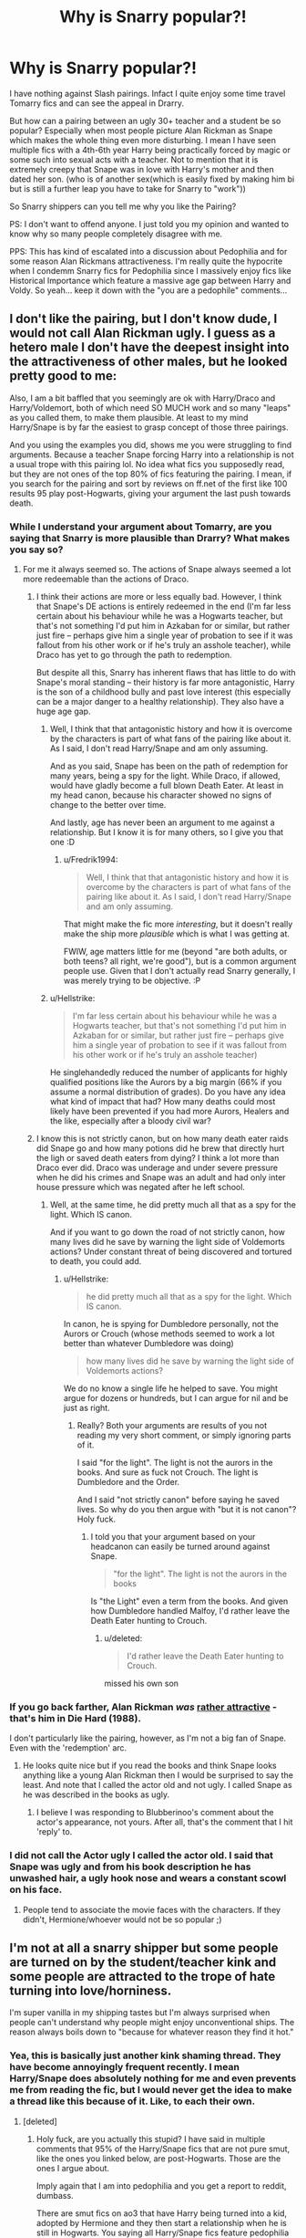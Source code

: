 #+TITLE: Why is Snarry popular?!

* Why is Snarry popular?!
:PROPERTIES:
:Author: wghof
:Score: 9
:DateUnix: 1566143832.0
:DateShort: 2019-Aug-18
:FlairText: Discussion
:END:
I have nothing against Slash pairings. Infact I quite enjoy some time travel Tomarry fics and can see the appeal in Drarry.

But how can a pairing between an ugly 30+ teacher and a student be so popular? Especially when most people picture Alan Rickman as Snape which makes the whole thing even more disturbing. I mean I have seen multiple fics with a 4th-6th year Harry being practically forced by magic or some such into sexual acts with a teacher. Not to mention that it is extremely creepy that Snape was in love with Harry's mother and then dated her son. (who is of another sex(which is easily fixed by making him bi but is still a further leap you have to take for Snarry to "work"))

So Snarry shippers can you tell me why you like the Pairing?

PS: I don't want to offend anyone. I just told you my opinion and wanted to know why so many people completely disagree with me.

PPS: This has kind of escalated into a discussion about Pedophilia and for some reason Alan Rickmans attractiveness. I'm really quite the hypocrite when I condemm Snarry fics for Pedophilia since I massively enjoy fics like Historical Importance which feature a massive age gap between Harry and Voldy. So yeah... keep it down with the "you are a pedophile" comments...


** I don't like the pairing, but I don't know dude, I would not call Alan Rickman ugly. I guess as a hetero male I don't have the deepest insight into the attractiveness of other males, but he looked pretty good to me:

[[https://ichef.bbci.co.uk/news/660/cpsprodpb/121E3/production/_87711247_081bc785-7919-4003-8664-b962bcc7b17a.jpg]]

Also, I am a bit baffled that you seemingly are ok with Harry/Draco and Harry/Voldemort, both of which need SO MUCH work and so many "leaps" as you called them, to make them plausible. At least to my mind Harry/Snape is by far the easiest to grasp concept of those three pairings.

And you using the examples you did, shows me you were struggling to find arguments. Because a teacher Snape forcing Harry into a relationship is not a usual trope with this pairing lol. No idea what fics you supposedly read, but they are not ones of the top 80% of fics featuring the pairing. I mean, if you search for the pairing and sort by reviews on ff.net of the first like 100 results 95 play post-Hogwarts, giving your argument the last push towards death.
:PROPERTIES:
:Author: Blubberinoo
:Score: 15
:DateUnix: 1566144904.0
:DateShort: 2019-Aug-18
:END:

*** While I understand your argument about Tomarry, are you saying that Snarry is more plausible than Drarry? What makes you say so?
:PROPERTIES:
:Author: Fredrik1994
:Score: 7
:DateUnix: 1566146024.0
:DateShort: 2019-Aug-18
:END:

**** For me it always seemed so. The actions of Snape always seemed a lot more redeemable than the actions of Draco.
:PROPERTIES:
:Author: Blubberinoo
:Score: 3
:DateUnix: 1566146360.0
:DateShort: 2019-Aug-18
:END:

***** I think their actions are more or less equally bad. However, I think that Snape's DE actions is entirely redeemed in the end (I'm far less certain about his behaviour while he was a Hogwarts teacher, but that's not something I'd put him in Azkaban for or similar, but rather just fire -- perhaps give him a single year of probation to see if it was fallout from his other work or if he's truly an asshole teacher), while Draco has yet to go through the path to redemption.

But despite all this, Snarry has inherent flaws that has little to do with Snape's moral standing -- their history is far more antagonistic, Harry is the son of a childhood bully and past love interest (this especially can be a major danger to a healthy relationship). They also have a huge age gap.
:PROPERTIES:
:Author: Fredrik1994
:Score: 3
:DateUnix: 1566146659.0
:DateShort: 2019-Aug-18
:END:

****** Well, I think that that antagonistic history and how it is overcome by the characters is part of what fans of the pairing like about it. As I said, I don't read Harry/Snape and am only assuming.

And as you said, Snape has been on the path of redemption for many years, being a spy for the light. While Draco, if allowed, would have gladly become a full blown Death Eater. At least in my head canon, because his character showed no signs of change to the better over time.

And lastly, age has never been an argument to me against a relationship. But I know it is for many others, so I give you that one :D
:PROPERTIES:
:Author: Blubberinoo
:Score: 2
:DateUnix: 1566147173.0
:DateShort: 2019-Aug-18
:END:

******* u/Fredrik1994:
#+begin_quote
  Well, I think that that antagonistic history and how it is overcome by the characters is part of what fans of the pairing like about it. As I said, I don't read Harry/Snape and am only assuming.
#+end_quote

That might make the fic more /interesting/, but it doesn't really make the ship more /plausible/ which is what I was getting at.

FWIW, age matters little for me (beyond "are both adults, or both teens? all right, we're good"), but is a common argument people use. Given that I don't actually read Snarry generally, I was merely trying to be objective. :P
:PROPERTIES:
:Author: Fredrik1994
:Score: 4
:DateUnix: 1566147644.0
:DateShort: 2019-Aug-18
:END:


****** u/Hellstrike:
#+begin_quote
  I'm far less certain about his behaviour while he was a Hogwarts teacher, but that's not something I'd put him in Azkaban for or similar, but rather just fire -- perhaps give him a single year of probation to see if it was fallout from his other work or if he's truly an asshole teacher)
#+end_quote

He singlehandedly reduced the number of applicants for highly qualified positions like the Aurors by a big margin (66% if you assume a normal distribution of grades). Do you have any idea what kind of impact that had? How many deaths could most likely have been prevented if you had more Aurors, Healers and the like, especially after a bloody civil war?
:PROPERTIES:
:Author: Hellstrike
:Score: 2
:DateUnix: 1566147331.0
:DateShort: 2019-Aug-18
:END:


***** I know this is not strictly canon, but on how many death eater raids did Snape go and how many potions did he brew that directly hurt the ligh or saved death eaters from dying? I think a lot more than Draco ever did. Draco was underage and under severe pressure when he did his crimes and Snape was an adult and had only inter house pressure which was negated after he left school.
:PROPERTIES:
:Author: wghof
:Score: 3
:DateUnix: 1566146639.0
:DateShort: 2019-Aug-18
:END:

****** Well, at the same time, he did pretty much all that as a spy for the light. Which IS canon.

And if you want to go down the road of not strictly canon, how many lives did he save by warning the light side of Voldemorts actions? Under constant threat of being discovered and tortured to death, you could add.
:PROPERTIES:
:Author: Blubberinoo
:Score: 3
:DateUnix: 1566146786.0
:DateShort: 2019-Aug-18
:END:

******* u/Hellstrike:
#+begin_quote
  he did pretty much all that as a spy for the light. Which IS canon.
#+end_quote

In canon, he is spying for Dumbledore personally, not the Aurors or Crouch (whose methods seemed to work a lot better than whatever Dumbledore was doing)

#+begin_quote
  how many lives did he save by warning the light side of Voldemorts actions?
#+end_quote

We do no know a single life he helped to save. You might argue for dozens or hundreds, but I can argue for nil and be just as right.
:PROPERTIES:
:Author: Hellstrike
:Score: 3
:DateUnix: 1566147163.0
:DateShort: 2019-Aug-18
:END:

******** Really? Both your arguments are results of you not reading my very short comment, or simply ignoring parts of it.

I said "for the light". The light is not the aurors in the books. And sure as fuck not Crouch. The light is Dumbledore and the Order.

And I said "not strictly canon" before saying he saved lives. So why do you then argue with "but it is not canon"? Holy fuck.
:PROPERTIES:
:Author: Blubberinoo
:Score: 3
:DateUnix: 1566147303.0
:DateShort: 2019-Aug-18
:END:

********* I told you that your argument based on your headcanon can easily be turned around against Snape.

#+begin_quote
  "for the light". The light is not the aurors in the books
#+end_quote

Is "the Light" even a term from the books. And given how Dumbledore handled Malfoy, I'd rather leave the Death Eater hunting to Crouch.
:PROPERTIES:
:Author: Hellstrike
:Score: 1
:DateUnix: 1566147896.0
:DateShort: 2019-Aug-18
:END:

********** u/deleted:
#+begin_quote
  I'd rather leave the Death Eater hunting to Crouch.
#+end_quote

missed his own son
:PROPERTIES:
:Score: 3
:DateUnix: 1566161207.0
:DateShort: 2019-Aug-19
:END:


*** If you go back farther, Alan Rickman /was/ [[https://i.cbc.ca/1.3403768.1452791534!/fileImage/httpImage/image.jpg_gen/derivatives/original_780/hans-gruber.jpg][rather attractive]] - that's him in Die Hard (1988).

I don't particularly like the pairing, however, as I'm not a big fan of Snape. Even with the 'redemption' arc.
:PROPERTIES:
:Author: hrmdurr
:Score: 2
:DateUnix: 1566147180.0
:DateShort: 2019-Aug-18
:END:

**** He looks quite nice but if you read the books and think Snape looks anything like a young Alan Rickman then I would be surprised to say the least. And note that I called the actor old and not ugly. I called Snape as he was described in the books as ugly.
:PROPERTIES:
:Author: wghof
:Score: 2
:DateUnix: 1566147465.0
:DateShort: 2019-Aug-18
:END:

***** I believe I was responding to Blubberinoo's comment about the actor's appearance, not yours. After all, that's the comment that I hit 'reply' to.
:PROPERTIES:
:Author: hrmdurr
:Score: 2
:DateUnix: 1566147945.0
:DateShort: 2019-Aug-18
:END:


*** I did not call the Actor ugly I called the actor old. I said that Snape was ugly and from his book description he has unwashed hair, a ugly hook nose and wears a constant scowl on his face.
:PROPERTIES:
:Author: wghof
:Score: 4
:DateUnix: 1566145169.0
:DateShort: 2019-Aug-18
:END:

**** People tend to associate the movie faces with the characters. If they didn't, Hermione/whoever would not be so popular ;)
:PROPERTIES:
:Author: Blubberinoo
:Score: 3
:DateUnix: 1566145311.0
:DateShort: 2019-Aug-18
:END:


** I'm not at all a snarry shipper but some people are turned on by the student/teacher kink and some people are attracted to the trope of hate turning into love/horniness.

I'm super vanilla in my shipping tastes but I'm always surprised when people can't understand why people might enjoy unconventional ships. The reason always boils down to "because for whatever reason they find it hot."
:PROPERTIES:
:Author: FloreatCastellum
:Score: 17
:DateUnix: 1566144962.0
:DateShort: 2019-Aug-18
:END:

*** Yea, this is basically just another kink shaming thread. They have become annoyingly frequent recently. I mean Harry/Snape does absolutely nothing for me and even prevents me from reading the fic, but I would never get the idea to make a thread like this because of it. Like, to each their own.
:PROPERTIES:
:Author: Blubberinoo
:Score: 13
:DateUnix: 1566145887.0
:DateShort: 2019-Aug-18
:END:

**** [deleted]
:PROPERTIES:
:Score: -6
:DateUnix: 1566145991.0
:DateShort: 2019-Aug-18
:END:

***** Holy fuck, are you actually this stupid? I have said in multiple comments that 95% of the Harry/Snape fics that are not pure smut, like the ones you linked below, are post-Hogwarts. Those are the ones I argue about.

Imply again that I am into pedophilia and you get a report to reddit, dumbass.

There are smut fics on ao3 that have Harry being turned into a kid, adopted by Hermione and they then start a relationship when he is still in Hogwarts. You saying all Harry/Snape fics feature pedophilia is basically the same as if I used those few fics to argue that all Harry/Hermione fics do too.
:PROPERTIES:
:Author: Blubberinoo
:Score: 5
:DateUnix: 1566146084.0
:DateShort: 2019-Aug-18
:END:

****** Perhaps not pedophilia, but pretty much every teacher-student relationship is still statutory rape unless the student is an adult (and even then it can be highly questionable).

#+begin_quote
  There are smut fics on ao3
#+end_quote

There is quite a lot of shit on Archive which is literally illegal in other countries (even Western) and if you use the lowest of Ao3 as the bar, you just buried it six feet below.
:PROPERTIES:
:Author: Hellstrike
:Score: 5
:DateUnix: 1566147577.0
:DateShort: 2019-Aug-18
:END:


** For the same reason all Drarry,Dramione,Tomarry,Tomiome,Bellmione,Bellarry,Snamione and Harcissa are popular. People find the bad guys(and Harry/older women hot)
:PROPERTIES:
:Author: Bleepbloopbotz2
:Score: 5
:DateUnix: 1566149820.0
:DateShort: 2019-Aug-18
:END:


** I don't even ship Snarry, and I never have, but I think this post is purposefully trying to stir people up and be offensive.

Believe it or not, shipping people who aren't conventionally attractive is not only okay but I'd say a sign that you aren't an asshole.

And also, a lot of people find Alan Rickman very attractive so I'm not even sure why that's a point you brought up.
:PROPERTIES:
:Author: odeorain
:Score: 16
:DateUnix: 1566144527.0
:DateShort: 2019-Aug-18
:END:

*** u/galatea_and_acis:
#+begin_quote
  Believe it or not, shipping people who aren't conventionally attractive is not only okay but I'd say a sign that you aren't an asshole.
#+end_quote

[[https://ship-manifesto.livejournal.com/37132.html]]

#+begin_quote
  *An Introduction: (or Why Snape/Filch is like Escargot)*

  It strikes me as telling that when I first sat down to write this essay, I contemplated titling it "In Defence of Snape/Filch." After all, in the wizard-swapping world that is the Harry Potter slash fandom, this is one of the rarest pairings when it comes to characters who have actually shared scenes in canon - and is perhaps the one that provokes the most negative reactions in lieu of simple disinterest. 'Ick' is the term that tends to come up the most, I believe.

  This obviously gave me pause, and yet as I further sorted through the tangle of why I love this pairing so much - rereading canon scenes and favourite stories alike - it became obvious that Snape and Filch don't require a defence at all. Rather, in the tradition of many of the finer things in life, this pairing is simply an acquired taste.

  Like certain unpronounceable dishes on the menus of fancy French bistros, it may look strange, it may look frightening, and you might wonder who in their right mind ever came up with that combination. But with a bit of courage and the right cooks, you may find yourself hooked after only one bite.
#+end_quote

--------------

#+begin_quote
  *But Isn't Filch...Ugly?*

  And here we have it, the crux of things - the protest to which this instinct for a defensive treaty arises.

  The answer is: Yes.

  With an addendum: But so is Snape.

  *Or rather, they're both men who are more likely to resemble someone you'd meet in the street than someone you'd find on a Hollywood screen. Like the song says, you don't have to be a supermodel to do the animal thing. People of less than stellar looks have sex too, and in a written media like fanfiction, a mental picture should take the backseat to compelling imagery and well-written emotional motivation.*

  And to be honest, the lack of pretty is one of the factors of this pairing that appeals to me the most. In many other pairings, there is an effort to give Snape a "makeover" so that he compares to his partner. His hair isn't greasy - it's just cauldron fumes. His nose isn't really all that big, and his teeth are white, and he's hiding a magnificent body under those robes.

  To take this even further, I think it's fair to say that most popular Snape pairings require him to change drastically inside as well as out. After all, as it stands in canon, Snape doesn't like Harry or Remus or Sirius or Hermione. To bring them together in anything resembling a healthy way, Snape usually has to make amends for his past behaviour, see the error of his ways, and suddenly become a whole lot nicer if he wants to keep his partner. Which, while it can be very well-written as character development, is a trifle unsatisfying at times.

  Is it so far-fetched that Snape might actually want to be with someone who...well, likes him? Someone he, true to Slytherin form, can feel just a tiny bit superior to, and therefore trust not to hurt him?
#+end_quote
:PROPERTIES:
:Author: galatea_and_acis
:Score: 5
:DateUnix: 1566163857.0
:DateShort: 2019-Aug-19
:END:


*** I think Alan Rickman was very attractive. I also think the idea of him forcing a teenage boy into sex acts is repulsive.
:PROPERTIES:
:Author: CompanionCone
:Score: 5
:DateUnix: 1566144814.0
:DateShort: 2019-Aug-18
:END:

**** Yea, OP mentioned that "trope" just to have another argument. If you take a look at the big Harry/Snape fics out there, not a single one has that trope.
:PROPERTIES:
:Author: Blubberinoo
:Score: 7
:DateUnix: 1566145005.0
:DateShort: 2019-Aug-18
:END:

***** linkao3(1097794) linkao3(7653571) linkao3(8480719)

The first is underage. The secon is underage has the a/b/o trope. the third is underage and has a/b/o trope.

All of them are on the 1st or 2nd page of the most popular Snarry fics(ranked by kudos) on ao3.
:PROPERTIES:
:Author: wghof
:Score: 7
:DateUnix: 1566145451.0
:DateShort: 2019-Aug-18
:END:

****** Yea, on ao3 lol. Where smut always has the top 50 positions on every single search you do.
:PROPERTIES:
:Author: Blubberinoo
:Score: 8
:DateUnix: 1566145636.0
:DateShort: 2019-Aug-18
:END:

******* But you cannot exclude explicit by general because there are some good fics which have explicit scenes (mostly in other fandoms, but there are a few good HP ones as well).
:PROPERTIES:
:Author: Hellstrike
:Score: 4
:DateUnix: 1566147668.0
:DateShort: 2019-Aug-18
:END:

******** Fortunately on Ao3 you can get much more specific when excluding tags that you don't want to see, so you don't have to rely on something as vague as 'explicit'. You can exclude specific pairings, specific kinks, specific plot elements, etc.
:PROPERTIES:
:Author: chiruochiba
:Score: 1
:DateUnix: 1566148332.0
:DateShort: 2019-Aug-18
:END:

********* The thing is, it only shows you the "top ten" things in each category to exclude, so setting up a proper search might take some time. And excluding Harry/Draco and Harry/Lucius does not exclude Harry/Draco/Lucius for some reason.
:PROPERTIES:
:Author: Hellstrike
:Score: 3
:DateUnix: 1566148582.0
:DateShort: 2019-Aug-18
:END:

********** Generally what I do when searching Ao3 is I refine my search more and more while paging through the results. If I see a fic with a tag I don't want, then I type that tag into the "Other tags to exclude" box, refilter, and then keep going.

If you know ahead of time which tags you dislike, then you can type them into that input box to exclude them regardless of whether they show up as an option initially.
:PROPERTIES:
:Author: chiruochiba
:Score: 1
:DateUnix: 1566149351.0
:DateShort: 2019-Aug-18
:END:

*********** A "general blacklist" would still be more useful.
:PROPERTIES:
:Author: Hellstrike
:Score: 2
:DateUnix: 1566149731.0
:DateShort: 2019-Aug-18
:END:

************ In the past some people on this sub have posted links to their own filter lists. One nice thing about Ao3's system is that once you go through the process of searching and adding filters you want, you can then save that results page as a short-cut for any further searching you do.

Since everyone has slightly different preferences, that's really the most reliable method to get what you want.
:PROPERTIES:
:Author: chiruochiba
:Score: 1
:DateUnix: 1566153557.0
:DateShort: 2019-Aug-18
:END:

************* Yes, but while you can bookmark your own searches (I have done so as well), that only applies to that search. So if I search for "A song of Ice and Fire", I still have to exclude slash, crossovers, set the language and the minimum word count and so on. Even if you set up an HP search but then search for character tag "Hermione Granger" (let's say for Crossovers), the old filters are gone (there are workarounds, but it is not intuitive).
:PROPERTIES:
:Author: Hellstrike
:Score: 2
:DateUnix: 1566165492.0
:DateShort: 2019-Aug-19
:END:

************** I agree that the process is not intuitive in many cases, especially for fans who are less tech savy. It takes some experimentation to figure it out, but once a person gets it working it functions very well.
:PROPERTIES:
:Author: chiruochiba
:Score: 1
:DateUnix: 1566166463.0
:DateShort: 2019-Aug-19
:END:

*************** Still annoying while going into new fandoms.
:PROPERTIES:
:Author: Hellstrike
:Score: 1
:DateUnix: 1566168129.0
:DateShort: 2019-Aug-19
:END:


****** That's an excelent demonstration of why you should sort by bookmarks instead of kudos if you don't want to find heaps of unapologetic fics centered on kinks and smut.

If you actually look at the total number of Snarry fics on Ao3 and how many of them are a/b/o, you'd see that fics with that kink make up less than 1% of all Snarry fics. In comparison, Derek/Stiles (a popular slash pairing in the Teen Wolf fandom) is about 6% a/b/o.

I get that you find that kink gross. Probably most people do. But you come across as prejudiced and alarmist when you try to act like that less-than-1% is representative of the entire Snarry fandom.
:PROPERTIES:
:Author: chiruochiba
:Score: 5
:DateUnix: 1566147236.0
:DateShort: 2019-Aug-18
:END:

******* Wait is that the secret? Shit I've been sorting wrong
:PROPERTIES:
:Author: flingerdinger
:Score: 2
:DateUnix: 1566165873.0
:DateShort: 2019-Aug-19
:END:


****** [[https://archiveofourown.org/works/1097794][*/The Syntax of Things/*]] by [[https://www.archiveofourown.org/users/Arrisha/pseuds/Arrisha][/Arrisha/]]

#+begin_quote
  A short-lived series of private lessons took place after Christmas in Harry Potter's fifth school year, during which Severus Snape attempted to teach Harry the skill of Occlumency. The lessons were finally cancelled when Harry was caught prying into Snape's memories, discovering the strangest things: there was a Prophecy about him, his dad was a bully, and Severus Snape had been in love with Harry's mum. Naturally, Harry now has a million questions. Snape would prefer to answer none. The world is full of obvious things which nobody by any chance ever observes. The same question rises in every soul: "For what, for whom, must I kill and be killed?" ...Or, a classic approach to stubbornness.
#+end_quote

^{/Site/:} ^{Archive} ^{of} ^{Our} ^{Own} ^{*|*} ^{/Fandom/:} ^{Harry} ^{Potter} ^{-} ^{J.} ^{K.} ^{Rowling} ^{*|*} ^{/Published/:} ^{2013-12-23} ^{*|*} ^{/Updated/:} ^{2019-06-06} ^{*|*} ^{/Words/:} ^{164414} ^{*|*} ^{/Chapters/:} ^{69/71} ^{*|*} ^{/Comments/:} ^{2348} ^{*|*} ^{/Kudos/:} ^{2744} ^{*|*} ^{/Bookmarks/:} ^{485} ^{*|*} ^{/Hits/:} ^{377525} ^{*|*} ^{/ID/:} ^{1097794} ^{*|*} ^{/Download/:} ^{[[https://archiveofourown.org/downloads/1097794/The%20Syntax%20of%20Things.epub?updated_at=1559858091][EPUB]]} ^{or} ^{[[https://archiveofourown.org/downloads/1097794/The%20Syntax%20of%20Things.mobi?updated_at=1559858091][MOBI]]}

--------------

[[https://archiveofourown.org/works/7653571][*/Claimed/*]] by [[https://www.archiveofourown.org/users/Snarry5evr/pseuds/Snarry5evr][/Snarry5evr/]]

#+begin_quote
  Wasn't choosing your mate supposed to be a CHOICE? Severus has waited over twenty years for his Omega, avoiding all the Betas that throw themselves at him. But when Potter returns for his seventh year they never expected the choice would be taken from them, a subconscious decision forces them into a relationship neither expected or wanted. But Harry has always tried to make lemonade out of lemons. Will Severus prove to be too sour for even the Gryffindor Golden Boy?***Do not repost my works without my express permission***
#+end_quote

^{/Site/:} ^{Archive} ^{of} ^{Our} ^{Own} ^{*|*} ^{/Fandom/:} ^{Harry} ^{Potter} ^{-} ^{J.} ^{K.} ^{Rowling} ^{*|*} ^{/Published/:} ^{2016-08-02} ^{*|*} ^{/Completed/:} ^{2016-08-06} ^{*|*} ^{/Words/:} ^{44889} ^{*|*} ^{/Chapters/:} ^{7/7} ^{*|*} ^{/Comments/:} ^{115} ^{*|*} ^{/Kudos/:} ^{2887} ^{*|*} ^{/Bookmarks/:} ^{705} ^{*|*} ^{/Hits/:} ^{65210} ^{*|*} ^{/ID/:} ^{7653571} ^{*|*} ^{/Download/:} ^{[[https://archiveofourown.org/downloads/7653571/Claimed.epub?updated_at=1564268331][EPUB]]} ^{or} ^{[[https://archiveofourown.org/downloads/7653571/Claimed.mobi?updated_at=1564268331][MOBI]]}

--------------

[[https://archiveofourown.org/works/8480719][*/Changed/*]] by [[https://www.archiveofourown.org/users/Sablesilverrain/pseuds/Sablesilverrain/users/ELODTC/pseuds/ELODTC][/SablesilverrainELODTC/]]

#+begin_quote
  Harry Potter is left at King's Cross after attending his first year at Hogwarts. When the Dursleys refuse to house him any longer, how will the new circumstances of his life change things?
#+end_quote

^{/Site/:} ^{Archive} ^{of} ^{Our} ^{Own} ^{*|*} ^{/Fandom/:} ^{Harry} ^{Potter} ^{-} ^{J.} ^{K.} ^{Rowling} ^{*|*} ^{/Published/:} ^{2016-11-05} ^{*|*} ^{/Completed/:} ^{2016-12-30} ^{*|*} ^{/Words/:} ^{94495} ^{*|*} ^{/Chapters/:} ^{37/37} ^{*|*} ^{/Comments/:} ^{1106} ^{*|*} ^{/Kudos/:} ^{2945} ^{*|*} ^{/Bookmarks/:} ^{560} ^{*|*} ^{/Hits/:} ^{89125} ^{*|*} ^{/ID/:} ^{8480719} ^{*|*} ^{/Download/:} ^{[[https://archiveofourown.org/downloads/8480719/Changed.epub?updated_at=1556773169][EPUB]]} ^{or} ^{[[https://archiveofourown.org/downloads/8480719/Changed.mobi?updated_at=1556773169][MOBI]]}

--------------

*FanfictionBot*^{2.0.0-beta} | [[https://github.com/tusing/reddit-ffn-bot/wiki/Usage][Usage]]
:PROPERTIES:
:Author: FanfictionBot
:Score: 1
:DateUnix: 1566145482.0
:DateShort: 2019-Aug-18
:END:


*** I don't want people to be offensive and speak out against Snarry. I want people who like Snarry tell me why they like the pairing, because I don't understand it.

The thing with Rickman was a side point. My main point was: Why do people ship a relationship between a 30+ year old teacher and his student, especially when said teacher obviously preferres women and had a weird obsession/crush on the mother of said student. And adding to all of that why do they do it in such weird a/b/o or creature fics that force their relationship.
:PROPERTIES:
:Author: wghof
:Score: 1
:DateUnix: 1566144979.0
:DateShort: 2019-Aug-18
:END:

**** A/b/o is a trend in many slash pairings across many fandoms. The question of why a/b/o is appealing to some people is really a separate issue, and in fact it's comparatively rare within the Snarry fandom. It would be better if you didn't try to conflate the two.
:PROPERTIES:
:Author: chiruochiba
:Score: 7
:DateUnix: 1566145336.0
:DateShort: 2019-Aug-18
:END:

***** u/Hellstrike:
#+begin_quote
  A/b/o is a trend in many slash pairings across many fandoms
#+end_quote

I have seen it in M/F and F/F fics as well for some reason.
:PROPERTIES:
:Author: Hellstrike
:Score: 2
:DateUnix: 1566147719.0
:DateShort: 2019-Aug-18
:END:

****** Yeah, it is interesting how people occasionally use the kink in non-slash fics as well, though those fics are rare in comparison.
:PROPERTIES:
:Author: chiruochiba
:Score: 1
:DateUnix: 1566148015.0
:DateShort: 2019-Aug-18
:END:


**** It's worth mentioning that he never explicitly says that he loved Lily romantically. It's clearly meant that way in canon, but generally speaking, SS slash fics (Snarry or otherwise) either makes him bisexual, or at some point early on brings up Lily to imply that while she was always a dear friend, he never felt /that/ way about her.

That doesn't make the ship more healthy IMO, but at least doesn't make it an impossibility.
:PROPERTIES:
:Author: Fredrik1994
:Score: 8
:DateUnix: 1566145741.0
:DateShort: 2019-Aug-18
:END:


**** Then why bring up appearance at all?

Btw - Almost everyone that I have seen ages Harry up for the fanfiction. I'm not sure how its pedophilia but TomHarry isn't to you, when Tom is much older than even Snape?
:PROPERTIES:
:Author: odeorain
:Score: 8
:DateUnix: 1566146023.0
:DateShort: 2019-Aug-18
:END:

***** Yeah - Voldemort was 71 when he died, Snape was 38.

I don't ship either and I dont like snape, but facts are facts. (I hate how much they aged up Snape, Lily and the Marauders in the movies. James and Lily were 21 when they died - they were so so young. Sirius went to Azkaban, Lupin was alone...as barely 20 year olds. So sad.)
:PROPERTIES:
:Author: enleft
:Score: 2
:DateUnix: 1566158938.0
:DateShort: 2019-Aug-19
:END:


**** I don't like Snarry or read it, but teacher/student relationships are a common trope in [[https://tvtropes.org/pmwiki/pmwiki.php/Main/TeacherStudentRomance][both fanfiction and original fiction]]. It's an easy way to create an obstacle to the relationship, and quite frankly, a lot of people like it BECAUSE of the taboo aspects.

What's more unusual in mainstream stories in this day and age is combining teacher/student with underage, but even on AO3, just 10% of Snarry fics are tagged underage (currently 1155 fics out of 11510 total). Most Snarry fics take place post-Hogwarts. I think you're allowing a minority of fics to color your impression of the entire ship.
:PROPERTIES:
:Author: ClimateMom
:Score: 5
:DateUnix: 1566155389.0
:DateShort: 2019-Aug-18
:END:

***** u/chiruochiba:
#+begin_quote
  just 1% of Snarry fics are tagged underage (currently 1155 fics out of 11510 total).
#+end_quote

That's 10%, not 1%.

But your point still stands. Carry on.
:PROPERTIES:
:Author: chiruochiba
:Score: 2
:DateUnix: 1566155867.0
:DateShort: 2019-Aug-18
:END:

****** OMG ~facepalm~ That's an embarrassing typo. But yes, thanks, despite the error, underage still makes up only a small minority of fics, and is not representative of the ship as a whole.

As long as we're doing math, 863 out of 5076 Harry/Tom | Voldemort fics on AO3 are tagged Underage, which is 17% (~/double checks/~), a higher percentage than Snarry.
:PROPERTIES:
:Author: ClimateMom
:Score: 2
:DateUnix: 1566157546.0
:DateShort: 2019-Aug-19
:END:


**** Ge isn't 30+ years older, it's about 20 years. Lily got pregnant pretty much right after Hogwarts.
:PROPERTIES:
:Author: Mikill1995
:Score: 1
:DateUnix: 1566146308.0
:DateShort: 2019-Aug-18
:END:


*** It's got nothing to do with being attractive lol, it's about the fact that Snarry is pedophilia
:PROPERTIES:
:Author: Pixelmaster07
:Score: -4
:DateUnix: 1566145198.0
:DateShort: 2019-Aug-18
:END:

**** [deleted]
:PROPERTIES:
:Score: 0
:DateUnix: 1566145366.0
:DateShort: 2019-Aug-18
:END:

***** what do u mean by that, yes it is pedophilia because it's a student/teacher so in any world that fanfiction is just wrong
:PROPERTIES:
:Author: Pixelmaster07
:Score: -2
:DateUnix: 1566145442.0
:DateShort: 2019-Aug-18
:END:

****** [deleted]
:PROPERTIES:
:Score: -2
:DateUnix: 1566145758.0
:DateShort: 2019-Aug-18
:END:

******* This is place 4 on fnn on the most favourited Snarry fics if you search for the pairing. And it is not a rarity for such fics to start in 5th year. Quite the opposite.

linkfnn(7117395)
:PROPERTIES:
:Author: wghof
:Score: -1
:DateUnix: 1566146132.0
:DateShort: 2019-Aug-18
:END:

******** Ok, I am soo done with you lol. You can't seriously KEEP on arguing with hand picked examples instead of the majority of the fics.
:PROPERTIES:
:Author: Blubberinoo
:Score: 3
:DateUnix: 1566146491.0
:DateShort: 2019-Aug-18
:END:

********* At least I have some form of evidence to back up my claim. You said that practically all Snarry fics are between consenting adults and I have now combined posted 4 fics as a counter argument here in the comment section. I know that 4 fics aren't nearly the 5% you were saying but they are examples.
:PROPERTIES:
:Author: wghof
:Score: 2
:DateUnix: 1566147304.0
:DateShort: 2019-Aug-18
:END:

********** u/chiruochiba:
#+begin_quote
  At least I have some form of evidence to back up my claim.
#+end_quote

It's interesting that you talk about evidence, and yet you haven't responded to any of my comments that clearly pointed out why your cherry-picked a/b/o examples are not representative.

Maybe you'll understand better why posting a few story links is not 'evidence' if we turn it arround a little? Here's what we would find if we applied your own standard of evidence to a pairing /you/ like:

If we search for Harry Potter/Tom Riddle fics on Ao3 and sort by kudos, on the first two result pages we find:

- 9 fics tagged with "underage" or otherwise clearly depicting a daliance between underage Harry and an adult man.

- 2 fic tagged with mpreg

If we abided by your methods, then we must judge that HP/TMR is a terrible pairing typified by 'pedophilia' and mpreg, and your own preferences regarding the pairing are so annecdotal as to be ignorable.

That is not what I believe, but it is essentially what you have said to everyone in this thread who pointed out why your examples are not representative of the Snarry fandom.
:PROPERTIES:
:Author: chiruochiba
:Score: 1
:DateUnix: 1566153697.0
:DateShort: 2019-Aug-18
:END:

*********** I fully agree with you. However I never claimed that the Harrymort pairing wasn't often underage or filled with weird kinks or whatever you may call them. The person claimed that 95% of all Snarry fics are between consenting adults which is in my opinion not true. I used the a/b/o stories as examples because they were surprisingly popular and demonstrated the "extreme“.

After the whole Pedophile debate started I even added a PPS to my post that mentioned that this wasn't at all what I wanted this discussion to be about and that I myself cannot really argue against fics featuring underage content. And I deleted a post were I hastily called podophilia something I shouldn't have.
:PROPERTIES:
:Author: wghof
:Score: 2
:DateUnix: 1566154200.0
:DateShort: 2019-Aug-18
:END:

************ Actually, your responses give me the impression that you don't agree with me at all. If you did then you would understand why holding up the distastefull 'extremes' as examples is not a reasonable way to try to understand any fandom.
:PROPERTIES:
:Author: chiruochiba
:Score: 1
:DateUnix: 1566156647.0
:DateShort: 2019-Aug-19
:END:

************* I didn't try to undestand the fandom I tried to win an argument :D
:PROPERTIES:
:Author: wghof
:Score: 2
:DateUnix: 1566156753.0
:DateShort: 2019-Aug-19
:END:

************** And that's why your approach didn't attract more on-topic responses from actual Snarry fans.
:PROPERTIES:
:Author: chiruochiba
:Score: 1
:DateUnix: 1566157648.0
:DateShort: 2019-Aug-19
:END:


** While I find this ship implausible (and outright unhealthy considering their history) in regular circumstances, I have read a few fics making it more plausible. Fem!Harry/Severus (or "Snarriet" as it's referred to by some) is more plausible, but remains unhealthy (even moreso given whose daughter it is -- how much of it is merely projection of his past love interest?).

The only way to make this ship plausible IMO is to throw Harry back in time to the Marauder era, before they have a history of antagonism and Harry to Snape is just another person and not the son of his past bully and childhood crush. It's also the only way I can see the relationship become a healthy one. This is also the only kind of Snarry I can personally read (or rather Snarriet, since I don't usually read slash) without finding the idea offputting.

However, no matter how implausible or unhealthy a ship is, why practice ship shaming? There's people who love reading Tomarry fics, and I find that ship far more offputting myself. There's people who find Snily disgusting and it's one of my favorite pairings. The way OP is worded is just asking for a flamewar.
:PROPERTIES:
:Author: Fredrik1994
:Score: 7
:DateUnix: 1566145282.0
:DateShort: 2019-Aug-18
:END:


** I know exactly how you feel there, personally the -only- way I could go with that is something like a time-travel fic with Harry going back to the marauder's era and closing the age gap, and even then I still don't see the appeal... I'm not even a fan of the "Snape is Harry's father" thing... I just can't picture Snape ever being an acceptable parent without a complete and utter rewrite of his personality... after all, even being in love with Lily wasn't enough to get him to avoid falling in with the crowd that explicitly hates everything that she is. I know both of those categories seem to be pretty popular, but I'm with you on this one, I just don't see it being particularly plausible. although if anyone has some examples of a well written one, I'd be willing to at least give it a shot. I feel like it would take an exceptionally good writer to make it even remotely believable for me without a pretty serious AU rewrite... dramione/drarry kinda fall in the same category for me... dramione I've read a few that made it work, but they all fell into the category of draco abandoning his family's views entirely, either with his parents killed, imprisoned, or disinheriting him, and the whole thing usually feels pretty forced just to make it work...
:PROPERTIES:
:Author: RSRaistlin
:Score: 7
:DateUnix: 1566145347.0
:DateShort: 2019-Aug-18
:END:


** You know what, I may be 19 days late but I want to answer anyway.

I ship Snarry because I find the dynamic (when written well) to be amazing. Opposing personalities, yet complementary at the same time if they would quit hating each other long enough to get to know the other. Going from hate to love is very satisfying to read. Hot to cold, and usually quite passionate (because they're both passionate people) I ship Harrymort for the same reason, but that's even harder to do well.

I can think of only one oneshot ("Truth" by Thisveryinstant) that I've read that is an actual plausible crack at an encounter between them while they still hate each other. And I am very picky about which fics I read - the ones you alluded to about forced or coerced/Dubcon sex aren't my cup of tea.
:PROPERTIES:
:Author: PetiteWolverine
:Score: 3
:DateUnix: 1567836207.0
:DateShort: 2019-Sep-07
:END:


** Was going to type a long reply and eventually get into another slash and Snape argument on this sub. But since there's no changing people's minds, I'd rather spend this time writing my fic. Yes, it's Snarry. Set post-Hogwarts, like the majority of fics for this pairing. And no, I don't picture Snape as Alan Rickman.

But please stop spreading misinformation that Snarry fics are

#+begin_quote
  fics with a 4th-6th year Harry being practically forced by magic or some such into sexual acts with a teacher.
#+end_quote

Yes, kinky non-con smut exists, as for any pairing. But it's not what mainstream Snarry is about, not even close.
:PROPERTIES:
:Author: neymovirne
:Score: 4
:DateUnix: 1566148046.0
:DateShort: 2019-Aug-18
:END:

*** u/deleted:
#+begin_quote
  kinky non-con smut exists, as for any pairing. But it's not what mainstream Snarry is about, not even close.
#+end_quote

If it starts in school then thats what its about.
:PROPERTIES:
:Score: 3
:DateUnix: 1566161360.0
:DateShort: 2019-Aug-19
:END:


*** Link?
:PROPERTIES:
:Author: Fredrik1994
:Score: 2
:DateUnix: 1566148416.0
:DateShort: 2019-Aug-18
:END:

**** A [[https://archiveofourown.org/works/19929604][sequel]] to another [[https://archiveofourown.org/works/17157173][fic]] of mine, a mystery series about private investigator Harry
:PROPERTIES:
:Author: neymovirne
:Score: 2
:DateUnix: 1566149495.0
:DateShort: 2019-Aug-18
:END:


** It's only 20 years, not 30+ and a lot of people find Snape's actor hot. A friend of mine is 30 and dating a guy who's 55 and looks like her Grandfather. They've been dating for 8 years.

And what do you have specifically against that ship? A majority of the fics out there is X + Hermione. X being Bellatrix, Narcissa, Sirius, Snape, Voldemort,... there's a lot of Voldemort Harry pairings out there. I'm not a huge fan of non canon pairings, but I accept everything if it is plausibly and well written.

And people might be into it not for it making a plausible ship or because they would be good for each other (not even real life works like that, a lot of people are in unhealthy relationships). Maybe they just find the combination interesting. Harry and Snape - their relationship is complex and complicated and writing a good story explaining it takes some real skill.
:PROPERTIES:
:Author: Mikill1995
:Score: 4
:DateUnix: 1566146708.0
:DateShort: 2019-Aug-18
:END:

*** 30 and 55 very different from 15 and 30...

But yes what you say is true. Only is the Snarry pairing very popular which is why I picked it as an example. I could have picked any pairing that has Harry or Hermione being in a relationship with someone 20 years older.
:PROPERTIES:
:Author: wghof
:Score: 3
:DateUnix: 1566146969.0
:DateShort: 2019-Aug-18
:END:

**** It's 3 years from being legal and it's just a 15 year gap instead of 25. Most stories I know don't have that dynamic, though. There's often time travel, aging potions, after Hogwars stories... and Harry is usually very willing and not forced.

You can't consider all of it pedophilia. Teenagers in books aren't even usually written like real teenagers. It's just not possible for a grown up to write a story like that. I teach 11 year olds. They think about playing all the time and can't concentrate on stuff long enough to uncover a secret plot of a mastermind and kill them. They way they think and talk, even in well written stories, is still years older than what it should be.
:PROPERTIES:
:Author: Mikill1995
:Score: 1
:DateUnix: 1566147502.0
:DateShort: 2019-Aug-18
:END:

***** u/deleted:
#+begin_quote
  It's 3 years from being legal
#+end_quote

So it's illegal. Glad we cleared that up.
:PROPERTIES:
:Score: 2
:DateUnix: 1566162025.0
:DateShort: 2019-Aug-19
:END:

****** I know. It's fanfiction. It's definitely not the most worrying illegal thing that gets depicted there. Although, as already mentioned by several people, those stories usually work around that through time travel or being set after Hogwarts. And reading such stuff is not illegal as long as no one acts on such stuff.
:PROPERTIES:
:Author: Mikill1995
:Score: 3
:DateUnix: 1566162326.0
:DateShort: 2019-Aug-19
:END:

******* Proper weird justifying it though. Like a 30 year old raping a 15 year old is just disgusting whatever way you want to put it.
:PROPERTIES:
:Score: 1
:DateUnix: 1566162997.0
:DateShort: 2019-Aug-19
:END:

******** Jesus, the question was why people enjoy such stories and I'm just trying to find some reasons forward something very subjective and gard to put into words. A lot of people enjoy such stories, that's a fact. And most of them, I'm sure, are not pedophile. People also enjoy stories about torture and whump and suicide. None of this is for me, but I don't judge those who enjoy it.
:PROPERTIES:
:Author: Mikill1995
:Score: 2
:DateUnix: 1566163336.0
:DateShort: 2019-Aug-19
:END:

********* u/deleted:
#+begin_quote
  I don't judge those who enjoy it.
#+end_quote

Good for you. I don't see the issue with calling a spade a spade and saying pedophilia is pedophilia. There's only one reason to be uncomfortable with pointing that out when you see it.
:PROPERTIES:
:Score: 0
:DateUnix: 1566163871.0
:DateShort: 2019-Aug-19
:END:

********** It might be pedophilia in the stories, although like I said, the ones I've seen usually work around that, but I would not call the readers pedophile. That's what I'm trying to say. People like to read and write about murder and torture - that doesn't make them bad people and murderers. The same way, liking a Harry/Snape story or any other popular combination, makes a reader or writer pedophile. They might just want to see their favorite characters together. The age might have nothing to with it at all, which is why so many stories set them after Hogwarts or in a time travel story.
:PROPERTIES:
:Author: Mikill1995
:Score: 1
:DateUnix: 1566165453.0
:DateShort: 2019-Aug-19
:END:

*********** u/deleted:
#+begin_quote
  liking a Harry/Snape story or any other popular combination, makes a reader or writer pedophile
#+end_quote

I've never said that. All I said was that you shouldn't have an issue with it being pointed out that it is pedophilia. That relationship, in school, is a pedophilic relationship. There is no reason to be uncomfortable with that, it's a complete statement of fact.
:PROPERTIES:
:Score: 5
:DateUnix: 1566165673.0
:DateShort: 2019-Aug-19
:END:


** Well for me personally it's the older man/ younger man kink that I like. But also Snape kept Harry safe and tried to do his "best" at repenting for his sins. His guilt and stubbornness can be admiring characteristics. Also sometimes the hard outer and gooey in the middle can be very hot, which would Snape be in this case. Harry melts his hard outer shell and frozen heart to get a loving partner is something I love.

But think of it like this. Snape who got the worst end of the stick. Abusive father, bad decisions in his younger years, being nearly killed by a werewolf, enslaved first to Voldemort and a bit to Dumbledore and so on. One wishes for him at least to have one bit of light in his life or at least the satisfaction of doing what he really wants (potions). Meeting his end because of a misunderstanding adds to that. Also he gives everything so that Harry can win the war. His character doesn't really help but considering his circumstances it is very understandable.

So you can see sometimes in those tropes Harry being the little bit of light Snape has or the help that he needs for his emotional scarring. Their relationship most of the times doesn't start easy but that's normal.
:PROPERTIES:
:Author: Fanfic-Shipper
:Score: 2
:DateUnix: 1566153331.0
:DateShort: 2019-Aug-18
:END:

*** Someone actually replying to my question 👏👏👏

The part about melting his cold heart is actually pretty romantic. I can understand the reason behind it now so thank you :) I was just seeing that the pairing exists, then I imagine Harry Potter from his Hogwarts years making out with the dungeon bat and I didn't feel it at all.
:PROPERTIES:
:Author: wghof
:Score: 2
:DateUnix: 1566153632.0
:DateShort: 2019-Aug-18
:END:

**** Happy to help :)

I know many don't like Snarry because of the age gap, the difference in character, beauty and so on. At first it was strange for me too for those same reasons. But then I found some good fanfics that had Snape and Harry nearly like in canon but evolved their relationship giving insight into their possible thoughts and desires. Some were very sweet and romantic others full of drama and sadness. I emphasized with those characters and some even made me cry T-T but it opened me up to this pairing.
:PROPERTIES:
:Author: Fanfic-Shipper
:Score: 4
:DateUnix: 1566158157.0
:DateShort: 2019-Aug-19
:END:


** Tonks isn't even 10 years older than Harry and ends up happily together with Remus. I tend to like my Snarry better when further removed from canon, though. A 6th-year student shouldn't be done, but after the war, things can be different in the world of fanfiction.

Wizards live for so long time that 20 years can end up being a small age difference provided that both parties are old enough and otherwise able to concent.
:PROPERTIES:
:Author: rosemarjoram
:Score: 1
:DateUnix: 1566145965.0
:DateShort: 2019-Aug-18
:END:

*** If a 25 year old Harry starts dating Snape then I don't care but a lot of fics are taking place during Harry's Hogwarts years.
:PROPERTIES:
:Author: wghof
:Score: 3
:DateUnix: 1566147793.0
:DateShort: 2019-Aug-18
:END:


** 'because people are kinky, man. the people who write underage fic/ship it underage aren't usually doing it because they think it should be canon or romantic, they're doing it because they have kinks/fetishes for things like student/teacher, age gaps, and coercion/noncon/dubcon.
:PROPERTIES:
:Author: rxwb
:Score: 1
:DateUnix: 1566156399.0
:DateShort: 2019-Aug-18
:END:


** R34. People like what they like. I try not to judge.
:PROPERTIES:
:Author: EmeraldLight
:Score: 1
:DateUnix: 1566162861.0
:DateShort: 2019-Aug-19
:END:


** I loved that pairing as a teen but only in very specific circumstances - time travel, bonding or Harry's scar served as a first hand glimpse into Voldemort's mind with a side effect of feeling the effects of his victims. Time travel put them within a couple months of each other, bonding...idk, and the scar effects made it such that any other romantic prospect wouldn't make any sense pairing wise.

I always pictured Harry as 16-17 though. Definitely on the frowned upon side, but still technically above the legal age of consent. Also, I was a teen at the time and went through a phase of the idea of dating someone older, particularly a teacher, being hot. That phase, which led to the whole hpss thing in the /first/ place, started with me accidentally purchasing chocolate cosmos.
:PROPERTIES:
:Author: snow_angel022968
:Score: 1
:DateUnix: 1566167682.0
:DateShort: 2019-Aug-19
:END:

